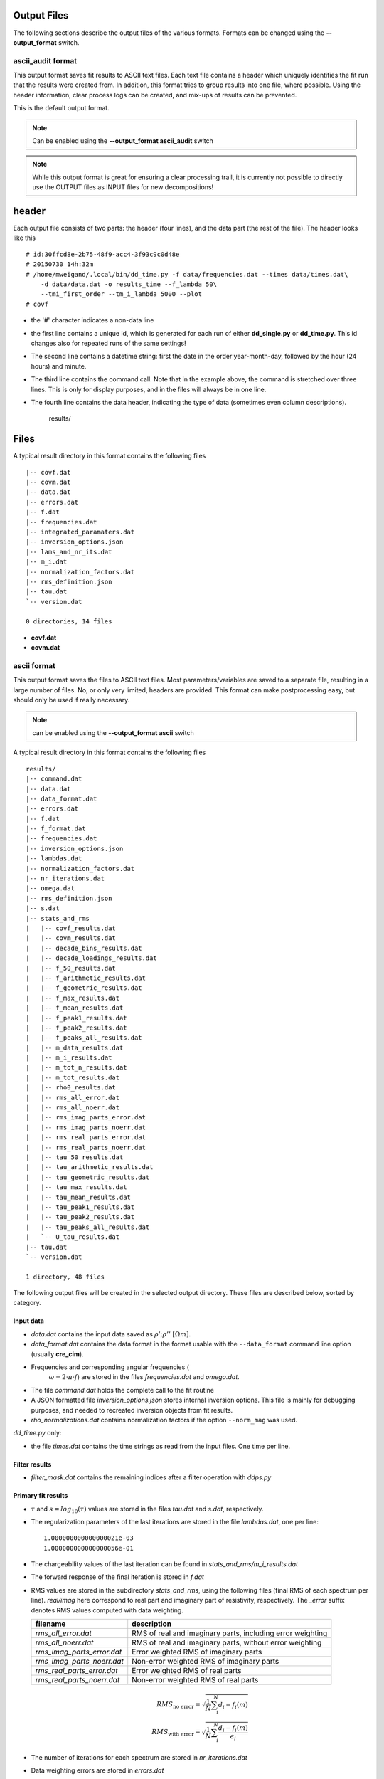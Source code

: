 Output Files
^^^^^^^^^^^^

The following sections describe the output files of the various formats.
Formats can be changed using the **--output_format** switch.

ascii_audit format
""""""""""""""""""

This output format saves fit results to ASCII text files. Each text file
contains a header which uniquely identifies the fit run that the results were
created from. In addition, this format tries to group results into one file,
where possible. Using the header information, clear process logs can be
created, and mix-ups of results can be prevented.

This is the default output format.

.. note::

    Can be enabled using the **--output_format ascii_audit** switch

.. note::

    While this output format is great for ensuring a clear processing trail, it
    is currently not possible to directly use the OUTPUT files as INPUT files
    for new decompositions!



header
^^^^^^

Each output file consists of two parts: the header (four lines), and the data
part (the rest of the file). The header looks like this ::

    # id:30ffcd8e-2b75-48f9-acc4-3f93c9c0d48e
    # 20150730_14h:32m
    # /home/mweigand/.local/bin/dd_time.py -f data/frequencies.dat --times data/times.dat\
        -d data/data.dat -o results_time --f_lambda 50\
        --tmi_first_order --tm_i_lambda 5000 --plot
    # covf

* the '#' character indicates a non-data line
* the first line contains a unique id, which is generated for each run of
  either **dd_single.py** or **dd_time.py**. This id changes also for repeated
  runs of the same settings!
* The second line contains a datetime string: first the date in the order
  year-month-day, followed by the hour (24 hours) and minute.
* The third line contains the command call. Note that in the example above, the
  command is stretched over three lines. This is only for display purposes, and
  in the files will always be in one line.
* The fourth line contains the data header, indicating the type of data
  (sometimes even column descriptions).
    results/

Files
^^^^^

A typical result directory in this format contains the following files ::

    |-- covf.dat
    |-- covm.dat
    |-- data.dat
    |-- errors.dat
    |-- f.dat
    |-- frequencies.dat
    |-- integrated_paramaters.dat
    |-- inversion_options.json
    |-- lams_and_nr_its.dat
    |-- m_i.dat
    |-- normalization_factors.dat
    |-- rms_definition.json
    |-- tau.dat
    `-- version.dat

    0 directories, 14 files

* **covf.dat**
* **covm.dat**

ascii format
""""""""""""

This output format saves the files to ASCII text files. Most
parameters/variables are saved to a separate file, resulting in a large number
of files. No, or only very limited, headers are provided. This format can make
postprocessing easy, but should only be used if really necessary.

.. note::

    can be enabled using the **--output_format ascii** switch

A typical result directory in this format contains the following files ::

    results/
    |-- command.dat
    |-- data.dat
    |-- data_format.dat
    |-- errors.dat
    |-- f.dat
    |-- f_format.dat
    |-- frequencies.dat
    |-- inversion_options.json
    |-- lambdas.dat
    |-- normalization_factors.dat
    |-- nr_iterations.dat
    |-- omega.dat
    |-- rms_definition.json
    |-- s.dat
    |-- stats_and_rms
    |   |-- covf_results.dat
    |   |-- covm_results.dat
    |   |-- decade_bins_results.dat
    |   |-- decade_loadings_results.dat
    |   |-- f_50_results.dat
    |   |-- f_arithmetic_results.dat
    |   |-- f_geometric_results.dat
    |   |-- f_max_results.dat
    |   |-- f_mean_results.dat
    |   |-- f_peak1_results.dat
    |   |-- f_peak2_results.dat
    |   |-- f_peaks_all_results.dat
    |   |-- m_data_results.dat
    |   |-- m_i_results.dat
    |   |-- m_tot_n_results.dat
    |   |-- m_tot_results.dat
    |   |-- rho0_results.dat
    |   |-- rms_all_error.dat
    |   |-- rms_all_noerr.dat
    |   |-- rms_imag_parts_error.dat
    |   |-- rms_imag_parts_noerr.dat
    |   |-- rms_real_parts_error.dat
    |   |-- rms_real_parts_noerr.dat
    |   |-- tau_50_results.dat
    |   |-- tau_arithmetic_results.dat
    |   |-- tau_geometric_results.dat
    |   |-- tau_max_results.dat
    |   |-- tau_mean_results.dat
    |   |-- tau_peak1_results.dat
    |   |-- tau_peak2_results.dat
    |   |-- tau_peaks_all_results.dat
    |   `-- U_tau_results.dat
    |-- tau.dat
    `-- version.dat

    1 directory, 48 files

The following output files will be created in the selected output directory.
These files are described below, sorted by category.

Input data
++++++++++

* *data.dat* contains the input data saved as :math:`\rho';\rho''~[\Omega m]`.
* *data_format.dat* contains the data format in the format usable with the
  ``--data_format`` command line option (usually **cre_cim**).
* Frequencies and corresponding angular frequencies (
   :math:`\omega = 2 \cdot \pi \cdot f`) are stored in the files
   *frequencies.dat* and *omega.dat*.
* The file *command.dat* holds the complete call to the fit routine
* A JSON formatted file *inversion_options.json* stores internal inversion
  options. This file is mainly for debugging purposes, and needed to recreated
  inversion objects from fit results.
* *rho_normalizations.dat* contains normalization factors if the option
  ``--norm_mag`` was used.

*dd_time.py* only:

* the file *times.dat* contains the time strings as read from the input files.
  One time per line.

Filter results
++++++++++++++

.. todo::

    Explain filtering

* *filter_mask.dat* contains the remaining indices after a filter operation
  with `ddps.py`

Primary fit results
+++++++++++++++++++

* :math:`\tau` and :math:`s = log_{10}(\tau)` values are stored in the files
  *tau.dat* and *s.dat*, respectively.

* The regularization parameters of the last iterations are stored in the file
  *lambdas.dat*, one per line:

  ::

    1.000000000000000021e-03
    1.000000000000000056e-01

* The chargeability values of the last iteration can be found in
  *stats_and_rms/m_i_results.dat*

* The forward response of the final iteration is stored in *f.dat*

* RMS values are stored in the subdirectory *stats_and_rms*, using the
  following files (final RMS of each spectrum per line). *real/imag* here
  correspond to real part and imaginary part of resistivity, respectively. The
  *_error* suffix denotes RMS values computed with data weighting.

  ==========================  ==========================================================
  filename                    description
  ==========================  ==========================================================
  *rms_all_error.dat*         RMS of real and imaginary parts, including error weighting
  *rms_all_noerr.dat*         RMS of real and imaginary parts, without error weighting
  *rms_imag_parts_error.dat*  Error weighted RMS of imaginary parts
  *rms_imag_parts_noerr.dat*  Non-error weighted RMS of imaginary parts
  *rms_real_parts_error.dat*  Error weighted RMS of real parts
  *rms_real_parts_noerr.dat*  Non-error weighted RMS of real parts
  ==========================  ==========================================================

    .. math::

        RMS_{\text{no error}} = \sqrt{\frac{1}{N} \sum_i^N d_i - f_i(m)}\\
        RMS_{\text{with error}} = \sqrt{\frac{1}{N} \sum_i^N \frac{d_i - f_i(m)}{\epsilon_i}}

* The number of iterations for each spectrum are stored in *nr_iterations.dat*

* Data weighting errors are stored in *errors.dat*

* Normalization factors are stored in *normalization_factors.dat*

Integral parameters
+++++++++++++++++++

Statistical parameters are stored in the subdirectory *stats_and_rms*, and all
output files have the same file format. Each line contains the value of one
spectrum. This applies to the following files:

=============================  ===============================
filename                       stored values per line
=============================  ===============================
*m_i_results.dat*              :math:`m(\tau_i)`
*m_tot_n_results.dat*          :math:`log_{10}(m_{tot}^n)`
*m_tot_results.dat*            :math:`log_{10}(m_{tot}^n)`
*rho0_results.dat*             :math:`log_{10}(\rho_0)`
*tau_50_results.dat*           :math:`log_{10}(\tau_{50})`
*tau_mean_results.dat*         :math:`log_{10}(\tau_{mean})`
*tau_arithmetic_results.dat*   :math:`log_{10}(\tau_{arithmetic})`
*tau_geometric_results.dat*    :math:`log_{10}(\tau_{geometric})`
*tau_peak1_results.dat*        :math:`log_{10}(\tau_{peak}^1)`
*tau_peak2_results.dat*        :math:`log_{10}(\tau_{peak}^2)`
*tau_peaks_all_results.dat*    :math:`log_{10}(\tau_{peak}^i)`
*tau_x_\*.dat*                 :math:`log_{10}(\tau_x)`; see description below
*tau_max.dat*                  :math:`\tau` corresponding to max. chargeability. First occurence.
*U_tau_results.dat*            Uniformity parameter :math:`U_{\tau} = \frac{\tau_{60}}{\tau_{10}}`
*f_50_results.dat*             frequency corresponding to :math:`\tau_{50}`
*f_mean_results.dat*           frequency corresponding to :math:`\tau_{mean}`
*f_peak1_results.dat*          frequency corresponding to :math:`\tau_{peak}^1`
*f_peak2_results.dat*          frequency corresponding to :math:`\tau_{peak}^2`
*f_peaks_all_results.dat*      frequency corresponding to all peaks :math:`\tau_{peak}^N`
*covf_results.dat*             coverage frequencies
*covm_results.dat*             coverage parameters
=============================  ===============================

:math:`\tau_x`: Arbitrary cumulative relaxation times can be computed by setting
the environment variable **DD_TAU_X**. The string separates the requested
percentages as fractions with ';' characters.

For example, the following call to **dd_single** computes the 20%, 35%, and 60%
percentiles of the RTD:

::

    DD_TAU_X="0.2;0.35;0.6" dd_single.py

*Integral parameters* extracted from the RTD fall into two categories:
chargeability related values and relaxation time related values.  The first
category extracts information regarding the total or partial polarization
strength of the system, while the second extracts information regarding
relaxation times, i.e. the time scales on which the polarization processes take
place:

**Chargeability parameters:**

* The total chargeability :math:`m_{tot} = \sum_i^N m_i` is the analogon of the
  DD to the chargeability as defined by Seigel, 1959:
  :math:`m_{seigel} = \frac{\epsilon_{\infty} - \epsilon_0}{\epsilon_{\infty}}
  = \frac{\rho_0 - \rho_{\infty}}{\rho_0}` (this is also the definition used
  for :math:`m_{cc}`).  This is, howoever, only true insofar as the majority of
  the polarisation response of the system must be located within the measured
  frequency range for the DD to pick it up, while the original definition of
  the chargeability extends over the whole frequency domain. Thus, not fully
  resolved polarization peaks indicate an underestimation of the total
  polarization of the system by :math:`m_{tot}` in the DD.
* Nordsiek and Weller, 2008 computed chargeability sums for each
  relaxation time decades, normed by :math:`m_{tot}`. These so called *decade
  loadings* provide frequency (or relaxation time) dependent chargeabilities.
* The total, normalized chargeability :math:`m_{tot}^n =
  \frac{m_{tot}}{\rho_0}` is obtained by normalizing the total chargeability
  with the DC resistivity (Scott2003phd, Weller2010g_a). It gives an indication
  of the total polarization of the measured system without any influence of any
  occuring resistivity contrasts.

**Relaxation time parameters:**

Various parameters to determine characteristic relaxation times from the whole
RTD were proposed:

* Cumulative relaxation times :math:`\tau_x` denote relaxation times at which a
  certain percentage :math:`x` of chargeability is reached
  (Norsieg and Weller, 2008; Zisser et al. 2010). For example,
  :math:`\tau_{50}` is the median relaxation time of a given RTD.
* Nordsiek and Weller, 2008 introduced the non-uniformity parameter
  :math:`U_\tau = \frac{\tau_{10}}{\tau_{60}}` which characterizes the width of
  the RTD. However, no information regarding the number of siginificant peaks
  in the RTD can be derived using :math:`U_{\tau}`.
* Tong et al, 2004 use the arithmetic and geometric means of the relaxation
  times for further analysis:

  .. math::

      \tau_g = \left(\prod_{i=1}^N \tau_i^{m_i} \right)^{\frac{1}{\sum_{i=1}^N
      m_i}}\\
      \tau_a = \frac{\sum_{i=1}^N m_i \cdot \tau_i}{\sum_{i=1}^N m_i}

* Nordsiek et al., 2008 introduced the logarithmic average relaxation time
  :math:`\tau_{mean}`

  .. math::

      \tau_{mean} = \frac{exp(\sum_i m_i \cdot log(\tau_i))}{\sum m_i}`

The listed relaxation time parameters do not take into account the specific
shape of the RTD, and thus it is also useful to determine local maxima of the
distribution, e.g. to extract characteristic relaxation times specific to
certain polarisation peaks. This approach has conceptual similarities to the
use of (multi-)Cole-Cole models as the produced relaxation times can be
directly related to polarization peaks. The relaxation time with the larges
corresponding chargeability is called :math:`\tau_{max}`
(Attwa2013hess), and the in the generalized form the
relaxation time :math:`\tau_{peak}^i`, refers to the *i*-th local maximum of
the RTD, starting with the low frequencies (i.e. high :math:`\tau` values).
This approach can recover multiple peaks without any knowlegdge of the exact
number of peaks in the data.  However, this process can yield multiple small
maxima if the smoothing between adjacent chargeabilitiy values is not strong
enough. In these cases the corresponding smoothing parameters of the DD should
be increased.
